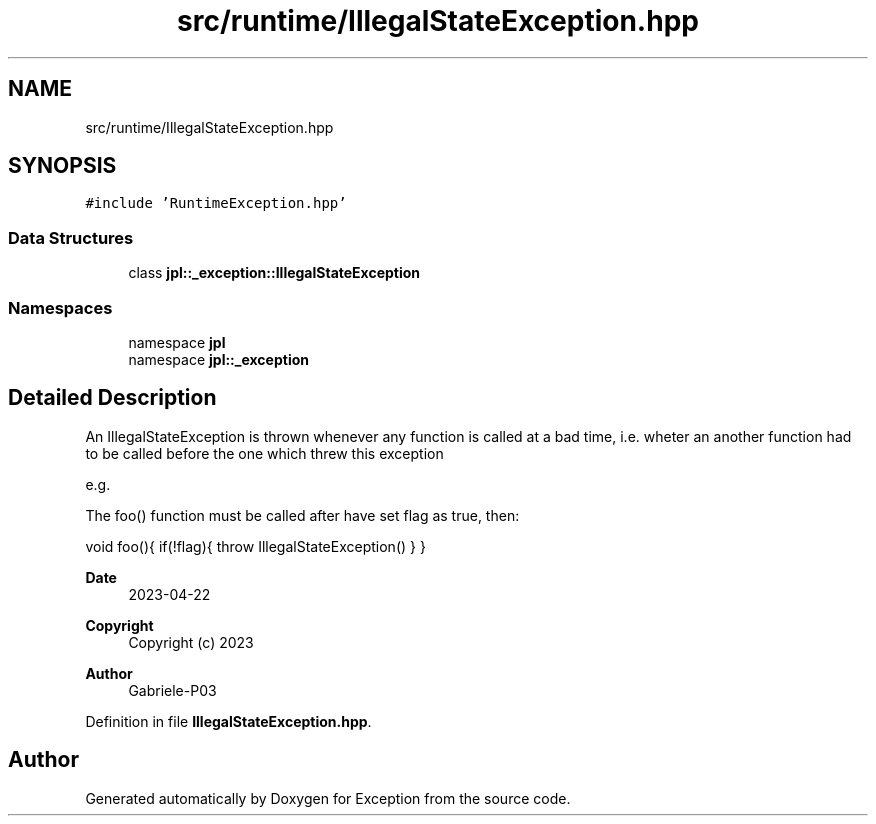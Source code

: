 .TH "src/runtime/IllegalStateException.hpp" 3Version 1.0.0" "Exception" \" -*- nroff -*-
.ad l
.nh
.SH NAME
src/runtime/IllegalStateException.hpp
.SH SYNOPSIS
.br
.PP
\fC#include 'RuntimeException\&.hpp'\fP
.br

.SS "Data Structures"

.in +1c
.ti -1c
.RI "class \fBjpl::_exception::IllegalStateException\fP"
.br
.in -1c
.SS "Namespaces"

.in +1c
.ti -1c
.RI "namespace \fBjpl\fP"
.br
.ti -1c
.RI "namespace \fBjpl::_exception\fP"
.br
.in -1c
.SH "Detailed Description"
.PP 
An IllegalStateException is thrown whenever any function is called at a bad time, i\&.e\&. wheter an another function had to be called before the one which threw this exception
.PP
e\&.g\&.
.PP
The foo() function must be called after have set flag as true, then:
.PP
void foo(){ if(!flag){ throw IllegalStateException() } }
.PP
\fBDate\fP
.RS 4
2023-04-22 
.RE
.PP
\fBCopyright\fP
.RS 4
Copyright (c) 2023 
.RE
.PP
\fBAuthor\fP
.RS 4
Gabriele-P03 
.RE
.PP

.PP
Definition in file \fBIllegalStateException\&.hpp\fP\&.
.SH "Author"
.PP 
Generated automatically by Doxygen for Exception from the source code\&.
